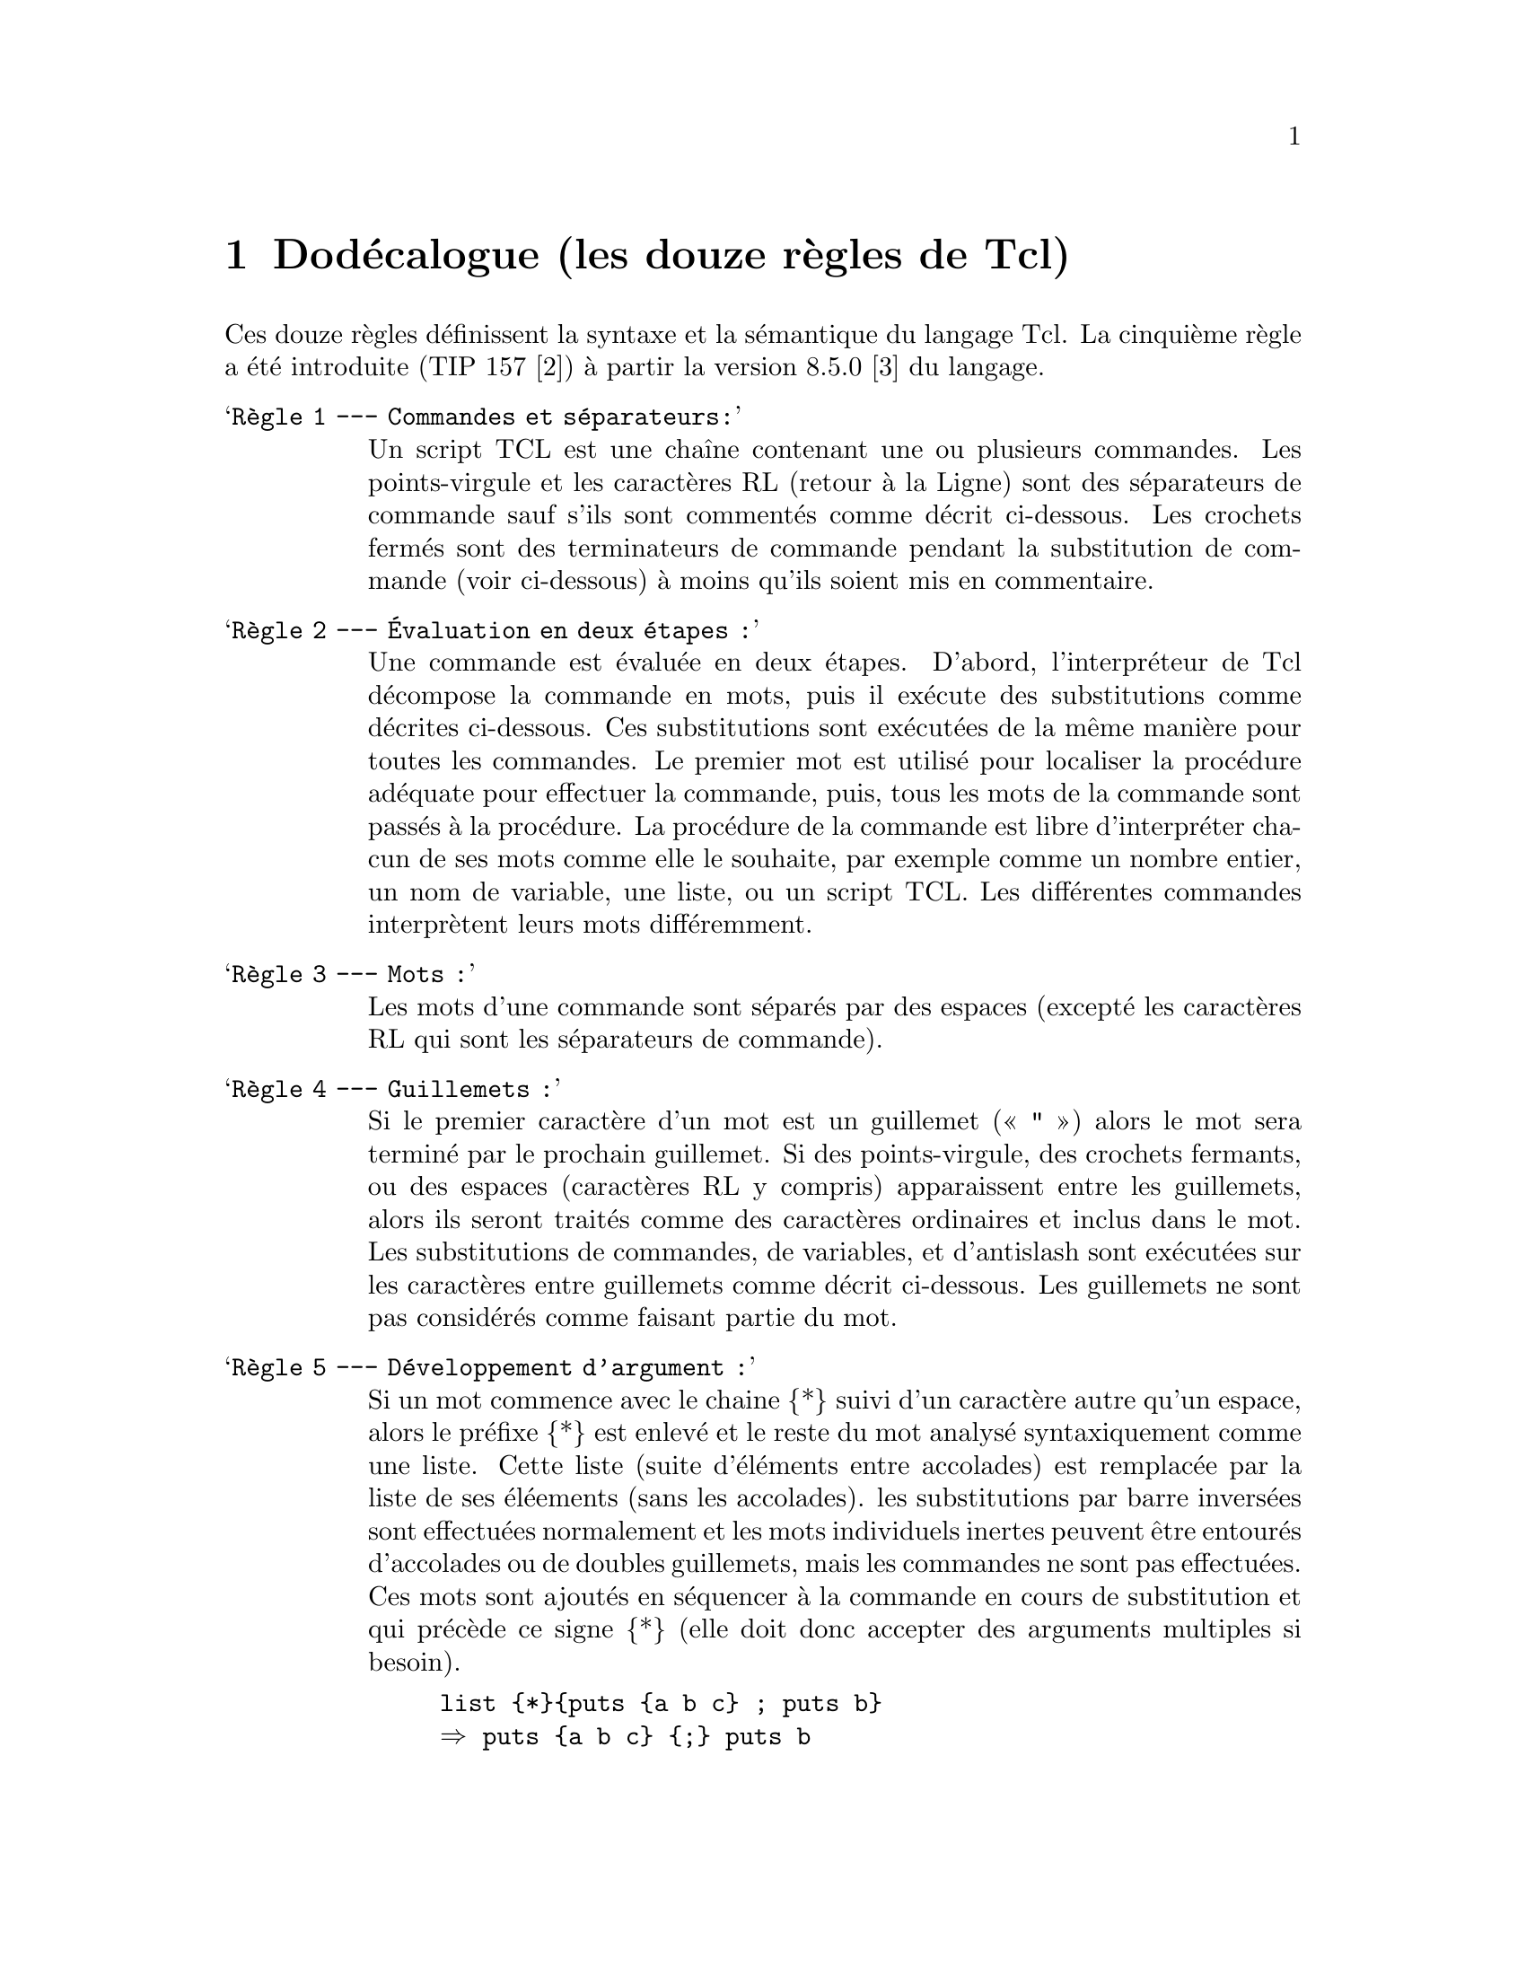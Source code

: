 @c ----------------------------------------------------------------------------
@node dodecalogue
@chapter Dodécalogue (les douze règles de Tcl)
@cindex Dodécalogue
@cindex les douze règles de Tcl
 

Ces douze règles définissent la syntaxe et la sémantique du langage
Tcl. La cinquième règle a été introduite (TIP 157 [2]) à partir la
version 8.5.0 [3] du langage.

@table @samp
@item Règle 1 — Commandes et séparateurs:
Un script TCL est une chaîne contenant une ou plusieurs commandes. Les
points-virgule et les caractères RL (retour à la Ligne) sont des
séparateurs de commande sauf s’ils sont commentés comme décrit
ci-dessous. Les crochets fermés sont des terminateurs de commande
pendant la substitution de commande (voir ci-dessous) à moins qu'ils
soient mis en commentaire.

@item Règle 2 — Évaluation en deux étapes :
Une commande est évaluée en deux étapes. D'abord, l’interpréteur de Tcl
décompose la commande en mots, puis il exécute des substitutions comme
décrites ci-dessous. Ces substitutions sont exécutées de la même manière
pour toutes les commandes. Le premier mot est utilisé pour localiser la
procédure adéquate pour effectuer la commande, puis, tous les mots de la
commande sont passés à la procédure. La procédure de la commande est
libre d’interpréter chacun de ses mots comme elle le souhaite, par
exemple comme un nombre entier, un nom de variable, une liste, ou un
script TCL. Les différentes commandes interprètent leurs mots
différemment.

@item Règle 3 — Mots :
Les mots d’une commande sont séparés par des espaces (excepté les
caractères RL qui sont les séparateurs de commande).

@item Règle 4 — Guillemets :
Si le premier caractère d’un mot est un guillemet (« " ») alors le mot
sera terminé par le prochain guillemet. Si des points-virgule, des
crochets fermants, ou des espaces (caractères RL y compris) apparaissent
entre les guillemets, alors ils seront traités comme des caractères
ordinaires et inclus dans le mot. Les substitutions de commandes, de
variables, et d’antislash sont exécutées sur les caractères entre
guillemets comme décrit ci-dessous. Les guillemets ne sont pas
considérés comme faisant partie du mot.

@item Règle 5 — Développement d’argument :
Si un mot commence avec le chaine @{*@} suivi d'un caractère autre qu'un
espace, alors le préfixe @{*@} est enlevé et le reste du mot analysé
syntaxiquement comme une liste. Cette liste (suite d'éléments entre
accolades) est remplacée par la liste de ses éléements (sans les
accolades). les substitutions par barre inversées sont effectuées
normalement et les mots individuels inertes peuvent être entourés
d'accolades ou de doubles guillemets, mais les commandes ne sont pas
effectuées. Ces mots sont ajoutés en séquencer à la commande en cours de
substitution et qui précède ce signe @{*@} (elle doit donc accepter des
arguments multiples si besoin).

@example
list @{*@}@{puts @{a b c@} ; puts b@}
@result{} puts @{a b c@} @{;@} puts b

set newlist [list @{*@}@{a b c d@} @{*@}@{e f g@}]
@result{} a b c d e f g
@end example

@item Règle 6 — Accolades :
Si le premier caractère d'un mot est une (« @{ ») accolade ouverte, alors
le mot sera terminé par l’accolade fermante (« @} »)
correspondante. Imbrication d'accolades : pour chaque accolade ouverte
il doit y avoir une accolade fermée correspondante (cependant, si une
accolade ouverte ou fermée est mise en commentaire avec un antislash,
elle sera ignorée dans cette recherche de correspondance). Aucune
substitution n’est exécutée sur les caractères entre accolades, exceptés
les substitutions d’antislash-RL décrites ci-dessous. Les
points-virgule, RL, crochets, et les espaces ne sont sujets à aucune
interprétation spéciale. Le mot se composera exactement des caractères
entre les accolades externes, les accolades elles-mêmes non-comprises.

@item Règle 7 — Substitution de commandes :
Si un mot contient un crochet ouvert (« [ ») alors Tcl exécute une
substitution de commande.  Il utilise l’interpréteur Tcl de manière
récursive pour traiter les caractères entre crochets comme un script
Tcl. Le script peut contenir n’importe quel nombre de commandes et doit
se terminer par un crochet fermé (« ] »). Le résultat du script
(c-à-d. le résultat de sa dernière commande) est substitué dans le mot
au lieu des crochets et de tous les caractères entre eux. Il peut y
avoir n’importe quel nombre de substitutions de commandes dans un unique
mot. La substitution de commandes n’est pas exécutée sur les mots entre
accolades.

@item Règle 8 — Substitution de variables :
Si un mot contient un symbole dollar (« $ ») alors Tcl exécute une
substitution de variable : le symbole dollar et les caractères suivants
seront remplacés dans le mot par la valeur d’une variable. La
substitution de variable peut prendre n’importe laquelle des formes
suivantes :

@table @samp
@item $nom : scalaire
nom est le nom d’une variable scalaire ;
le nom est une suite d’un ou plusieurs caractères qui peuvent être une
lettre, un chiffre, un souligné, ou des séparateurs d’espace de noms
(namespace) (deux points redoublés («::») ou plus).

@item $nom(index) : tableau
nom donne le nom d’un tableau de variables et index donne le nom d’un élément dans ce tableau.
nom doit contenir seulement des lettres, des chiffres, des soulignés, et
des séparateurs d’espace de noms, il peut être une chaîne vide. Les
substitutions de commandes, de variables, et d’antislash sont exécutées
sur les caractères d'index.

@item $@{nom@} : scalaire avec nom protégé
nom est le nom d’une variable scalaire. Il peut contenir n’importe quels
caractères exceptés une accolade fermante. Il peut y avoir n’importe
quel nombre de substitutions de variables dans un unique mot. La
substitution variable ne sera pas exécutée sur des mots entre accolades.
@end table

@item Règle 9 — Substitution de barre oblique renverssée ('antislash') :
Si une barre oblique renversée (« \ ») apparaît dans un mot alors une
substitution est faite. Dans tous les cas sauf ceux décrits ci-dessous,
la barre oblique est abandonnée et le caractère suivant est traité comme
un caractère ordinaire et est inclus dans le mot. Ceci permet d’inclure des
caractères tels que des guillemets, crochets, dollar sans déclencher de
traitement spécial. Le tableau suivant présente les substitutions
d’antislash qui sont manipulées particulièrement avec leur valeur de
remplacement.

@itemize @minus 
@item \a Alerte audible (bell) (0x7).

@item \b Retour arrière (0x8).

@item \f Avance d'une page (0xc).

@item \n Caractère RL (retour à la ligne) (0xa).

@item \r Retour chariot (0xd).

@item \t Tabulation (0x9).

@item \v Tabulation verticale (0xb).

@item \<retour à la ligne>espace
Un espace unique remplace la barre oblique, le retour à la ligne et tous les
espaces et tabulations qui suivent. Cette substitution d’antislash est
unique parce qu’elle sera effectuée dans un cycle distinct avant que la
commande ne soit réellement analysée. Ce qui veut dire qu’elle se
produira même lorsqu’elle se trouve entre accolades. L’unique espace
résultant de cette substitution sera traité comme séparateur de mot s'il
n’est pas entre des accolades ou des guillemets.

@item \\ Antislash (« \ »).

@item \ooo
Le nombre ooo (un, deux, ou trois chiffres) indique la valeur octale de
huit bits pour le caractère Unicode désiré. Les bits supérieurs du
caractère Unicode auront pour valeur 0.

@item \xhh
Le nombre hh indique la valeur hexadécimale de huit bits pour le
caractère Unicode désiré. N’importe quel nombre de chiffres peut être
donné, toutefois, seuls les deux derniers seront considérés (le résultat
est toujours un octet). Les bits supérieurs du caractère Unicode auront
pour valeur 0.

@item \uhhhh
Le nombre hhhh (un, deux, trois, ou quatre chiffres) indique la valeur
hexadécimale de seize bits pour le caractère Unicode désiré.
@end itemize

La substitution d’antislash n’est pas exécutée sur des mots entre
accolades, sauf pour \<retour à la ligne> comme c’est indiqué ci-dessus.

@item Règle 10 — Commentaires :
Si le signe dièse (« # ») apparaît à un endroit où Tcl attend le premier
caractère du premier mot d’une commande, alors le caractère dièse et les
caractères qui le suivent, jusqu’au prochain retour à la ligne, seront
traités comme commentaire et ignorés. Le caractère de commentaire n’est
significatif que s'il apparaît au début d'une commande.

@item Règle 11 — Ordre de substitution :
Chaque caractère est traité exactement une seule fois par l’interpréteur
Tcl en tant qu’élément de création des mots d’une commande. Par exemple,
si une substitution de variable se produit, alors aucune substitution
supplémentaire ne sera faite sur la valeur de cette variable : sa valeur
sera insérée in extenso dans le mot. Si une substitution de commande se
produit, alors la commande imbriquée est traitée entièrement par un
appel récursif de l’interpréteur Tcl : aucune autre substitution ne sera
faite avant cet appel récursif et aucune substitution additionnelle ne
sera exécutée sur le résultat du script.

Les substitutions ont lieu de gauche à droite et chaque substitution est
évaluée complètement avant d’essayer d’évaluer la suivante. Ainsi, la
commande suivante :

 set y [set x 0][incr x][incr x]

affectera toujours la valeur, 012 à la variable y.

@item Règle 12 — Substitutions et limites de mot :
Les substitutions n’affectent pas les bornes des mots d’une
commande. Ainsi, pendant la substitution d’une variable, l’intégralité
de la valeur de la variable devient une partie unique du mot, même si la
valeur de cette variable contient des espaces.
@end table

